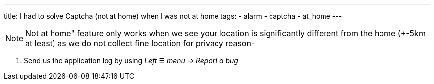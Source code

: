 ---
title: I had to solve Captcha (not at home) when I was not at home
tags:
- alarm
- captcha
- at_home
---

NOTE: Not at home" feature only works when we see your location is significantly different from the home (+-5km at least) as we do not collect fine location for privacy reason-

. Send us the application log by using _Left_ ☰ _menu -> Report a bug_
